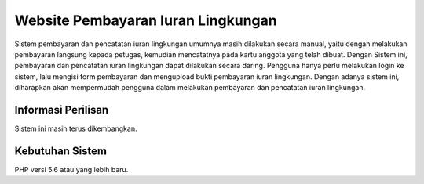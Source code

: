 ###################
Website Pembayaran Iuran Lingkungan
###################

Sistem pembayaran dan pencatatan iuran lingkungan umumnya masih dilakukan secara manual, 
yaitu dengan melakukan pembayaran langsung kepada petugas, kemudian mencatatnya pada kartu anggota yang telah dibuat.
Dengan Sistem ini, pembayaran dan pencatatan iuran lingkungan dapat dilakukan secara daring. 
Pengguna hanya perlu melakukan login ke sistem, lalu mengisi form pembayaran dan mengupload bukti pembayaran iuran lingkungan.
Dengan adanya sistem ini, diharapkan akan mempermudah pengguna dalam melakukan pembayaran dan pencatatan iuran lingkungan.

*******************
Informasi Perilisan
*******************

Sistem ini masih terus dikembangkan.

*******************
Kebutuhan Sistem
*******************

PHP versi 5.6 atau yang lebih baru.

